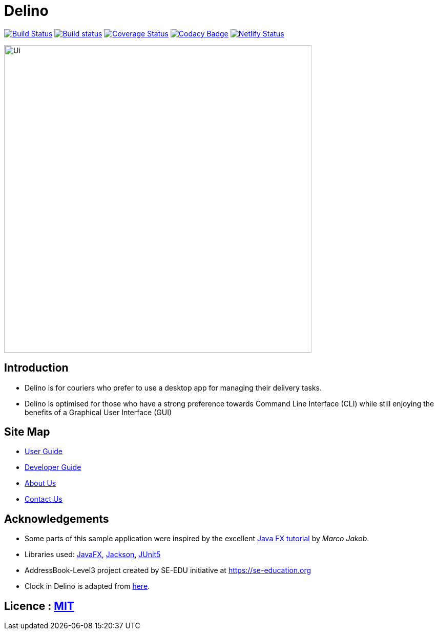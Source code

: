 = Delino
ifdef::env-github,env-browser[:relfileprefix: docs/]

https://travis-ci.com/AY1920S2-CS2103T-W12-1/main[image:https://travis-ci.com/AY1920S2-CS2103T-W12-1/main.svg?branch=master[Build Status]]
https://ci.appveyor.com/project/Exeexe93/main/branch/master[image:https://ci.appveyor.com/api/projects/status/ac0bt9n3fpk75yss/branch/master?svg=true[Build status]]
https://coveralls.io/github/AY1920S2-CS2103T-W12-1/main?branch=master[image:https://coveralls.io/repos/github/AY1920S2-CS2103T-W12-1/main/badge.svg?branch=master[Coverage Status]]
https://www.codacy.com/gh/AY1920S2-CS2103T-W12-1/main?utm_source=github.com&amp;utm_medium=referral&amp;utm_content=AY1920S2-CS2103T-W12-1/main&amp;utm_campaign=Badge_Grade[image:https://api.codacy.com/project/badge/Grade/fc0b7775cf7f4fdeaf08776f3d8e364a[Codacy Badge]]
https://app.netlify.com/sites/ay1920s2-cs2103t-w12-1/deploys[image:https://api.netlify.com/api/v1/badges/400e6255-3487-49cb-b0d4-57d8806c47fe/deploy-status[Netlify Status]]


ifdef::env-github[]
image::docs/images/Ui.png[width="600"]
endif::[]

ifndef::env-github[]
image::images/Ui.png[width="600"]
endif::[]

== Introduction

* Delino is for couriers who prefer to use a desktop app for managing their delivery tasks.
* Delino is optimised for those who have a strong preference towards Command Line Interface (CLI)
while still enjoying the benefits of a Graphical User Interface (GUI)

== Site Map

* <<UserGuide#, User Guide>>
* <<DeveloperGuide#, Developer Guide>>
* <<AboutUs#, About Us>>
* <<ContactUs#, Contact Us>>

== Acknowledgements

* Some parts of this sample application were inspired by the excellent http://code.makery.ch/library/javafx-8-tutorial/[Java FX tutorial] by
_Marco Jakob_.
* Libraries used: https://openjfx.io/[JavaFX], https://github.com/FasterXML/jackson[Jackson], https://github.com/junit-team/junit5[JUnit5]
* AddressBook-Level3 project created by SE-EDU initiative at https://se-education.org
* Clock in Delino is adapted from https://stackoverflow.com/questions/42383857/javafx-live-time-and-date/42384436[here].

== Licence : link:LICENSE[MIT]
